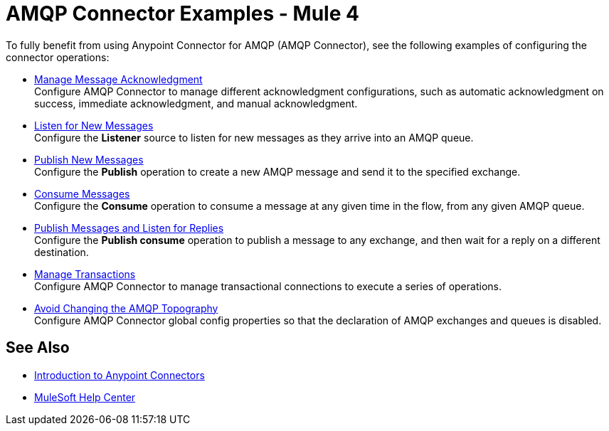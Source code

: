 = AMQP Connector Examples - Mule 4

To fully benefit from using Anypoint Connector for AMQP (AMQP Connector), see the following examples of configuring the connector operations:

* xref:amqp-ack.adoc[Manage Message Acknowledgment] +
Configure AMQP Connector to manage different acknowledgment configurations, such as automatic acknowledgment on success, immediate acknowledgment, and manual acknowledgment.
* xref:amqp-listener.adoc[Listen for New Messages] +
Configure the *Listener* source to listen for new messages as they arrive into an AMQP queue.
* xref:amqp-publish.adoc[Publish New Messages] +
Configure the *Publish* operation to create a new AMQP message and send it to the specified exchange.
* xref:amqp-consume.adoc[Consume Messages] +
Configure the *Consume* operation to consume a message at any given time in the flow, from any given AMQP queue.
* xref:amqp-publish-consume.adoc[Publish Messages and Listen for Replies] +
Configure the *Publish consume* operation to publish a message to any exchange, and then wait for a reply on a different destination.
* xref:amqp-transactions.adoc[Manage Transactions] +
Configure AMQP Connector to manage transactional connections to execute a series of operations.
* xref:amqp-topography.adoc[Avoid Changing the AMQP Topography] +
Configure AMQP Connector global config properties so that the declaration of AMQP exchanges and queues is disabled.

== See Also

* xref:connectors::introduction/introduction-to-anypoint-connectors.adoc[Introduction to Anypoint Connectors]
* https://help.mulesoft.com[MuleSoft Help Center]
